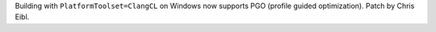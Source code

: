 Building with ``PlatformToolset=ClangCL`` on Windows now supports PGO
(profile guided optimization). Patch by Chris Eibl.
